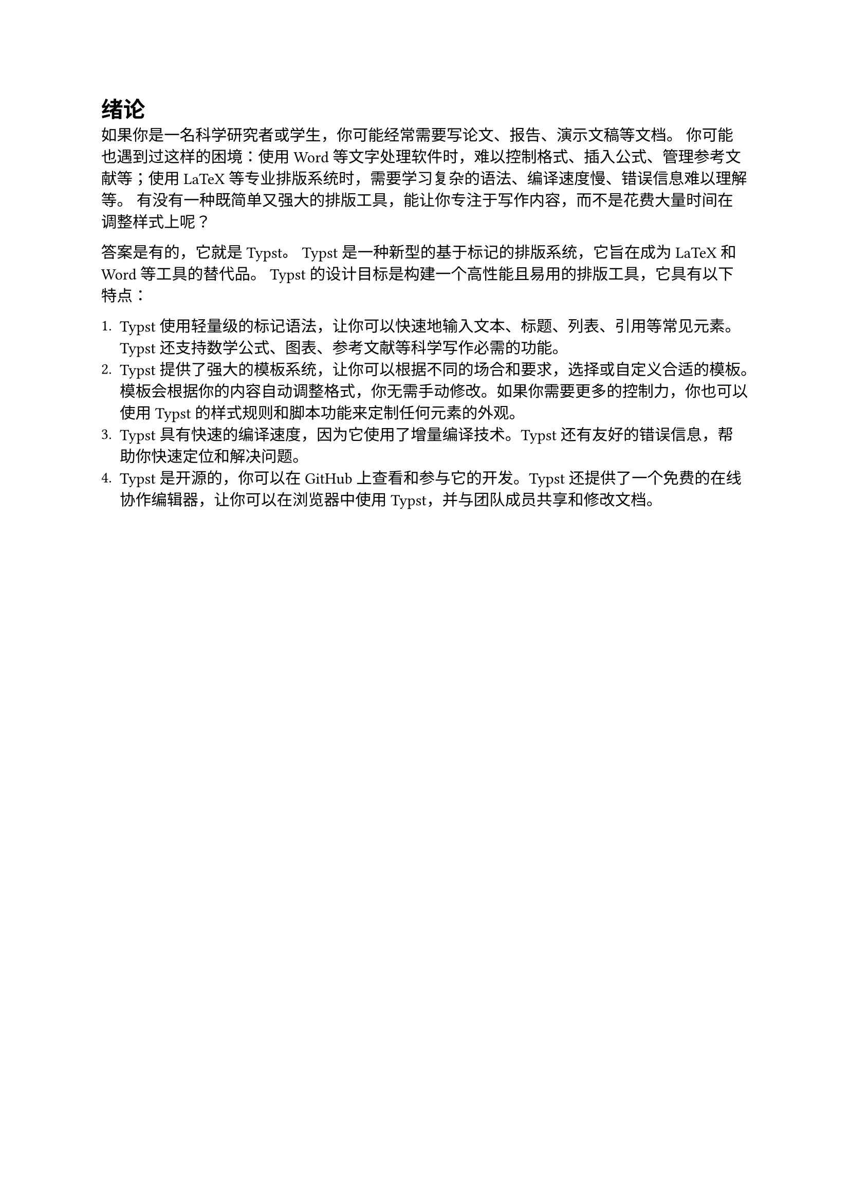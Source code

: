 = 绪论
如果你是一名科学研究者或学生，你可能经常需要写论文、报告、演示文稿等文档。
你可能也遇到过这样的困境：使用Word等文字处理软件时，难以控制格式、插入公式、管理参考文献等；使用LaTeX等专业排版系统时，需要学习复杂的语法、编译速度慢、错误信息难以理解等。
有没有一种既简单又强大的排版工具，能让你专注于写作内容，而不是花费大量时间在调整样式上呢？

答案是有的，它就是Typst。
Typst是一种新型的基于标记的排版系统，它旨在成为LaTeX和Word等工具的替代品。
Typst的设计目标是构建一个高性能且易用的排版工具，它具有以下特点：

+ Typst使用轻量级的标记语法，让你可以快速地输入文本、标题、列表、引用等常见元素。Typst还支持数学公式、图表、参考文献等科学写作必需的功能。
+ Typst提供了强大的模板系统，让你可以根据不同的场合和要求，选择或自定义合适的模板。模板会根据你的内容自动调整格式，你无需手动修改。如果你需要更多的控制力，你也可以使用Typst的样式规则和脚本功能来定制任何元素的外观。
+ Typst具有快速的编译速度，因为它使用了增量编译技术。Typst还有友好的错误信息，帮助你快速定位和解决问题。
+ Typst是开源的，你可以在GitHub上查看和参与它的开发。Typst还提供了一个免费的在线协作编辑器，让你可以在浏览器中使用Typst，并与团队成员共享和修改文档。